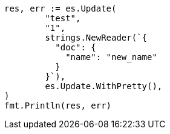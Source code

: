 // Generated from docs-update_38c1d0f6668e9563c0827f839f9fa505_test.go
//
[source, go]
----
res, err := es.Update(
	"test",
	"1",
	strings.NewReader(`{
	  "doc": {
	    "name": "new_name"
	  }
	}`),
	es.Update.WithPretty(),
)
fmt.Println(res, err)
----
